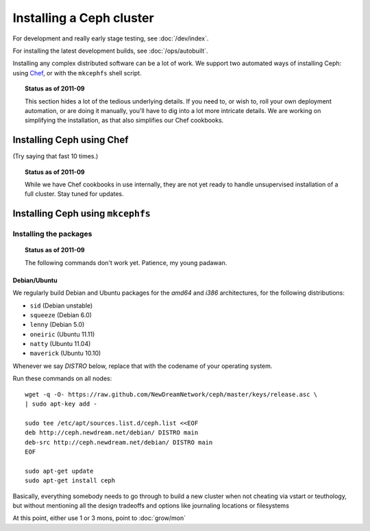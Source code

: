 ===========================
 Installing a Ceph cluster
===========================

For development and really early stage testing, see :doc:`/dev/index`.

For installing the latest development builds, see
:doc:`/ops/autobuilt`.

Installing any complex distributed software can be a lot of work. We
support two automated ways of installing Ceph: using Chef_, or with
the ``mkcephfs`` shell script.

.. _Chef: http://wiki.opscode.com/display/chef

.. topic:: Status as of 2011-09

  This section hides a lot of the tedious underlying details. If you
  need to, or wish to, roll your own deployment automation, or are
  doing it manually, you'll have to dig into a lot more intricate
  details.  We are working on simplifying the installation, as that
  also simplifies our Chef cookbooks.


Installing Ceph using Chef
==========================

(Try saying that fast 10 times.)

.. topic:: Status as of 2011-09

  While we have Chef cookbooks in use internally, they are not yet
  ready to handle unsupervised installation of a full cluster. Stay
  tuned for updates.

.. todo:: write me


Installing Ceph using ``mkcephfs``
==================================

Installing the packages
-----------------------

.. topic:: Status as of 2011-09

  The following commands don't work yet. Patience, my young padawan.


.. _install-debs:

Debian/Ubuntu
~~~~~~~~~~~~~

We regularly build Debian and Ubuntu packages for the `amd64` and
`i386` architectures, for the following distributions:

- ``sid`` (Debian unstable)
- ``squeeze`` (Debian 6.0)
- ``lenny`` (Debian 5.0)
- ``oneiric`` (Ubuntu 11.11)
- ``natty`` (Ubuntu 11.04)
- ``maverick`` (Ubuntu 10.10)

.. todo:: http://ceph.newdream.net/debian/dists/ also has ``lucid``
   (Ubuntu 10.04), should that be removed?

Whenever we say *DISTRO* below, replace that with the codename of your
operating system.

Run these commands on all nodes::

	wget -q -O- https://raw.github.com/NewDreamNetwork/ceph/master/keys/release.asc \
	| sudo apt-key add -

	sudo tee /etc/apt/sources.list.d/ceph.list <<EOF
	deb http://ceph.newdream.net/debian/ DISTRO main
	deb-src http://ceph.newdream.net/debian/ DISTRO main
	EOF

	sudo apt-get update
	sudo apt-get install ceph









.. todo:: For older distributions, you may need to make sure your apt-get may read .bz2 compressed files. This works for Debian Lenny 5.0.3:

	$ apt-get install bzip2

.. todo:: ponder packages

	Package: ceph
	Recommends: ceph-client-tools, ceph-fuse, libceph1, librados2, librbd1, btrfs-tools, gceph

	Package: ceph-client-tools
	Package: ceph-fuse
	Package: libceph-dev
	Package: librados-dev
	Package: librbd-dev
	Package: obsync
	Package: python-ceph
	Package: radosgw


.. todo:: Other operating system support.


.. todo:: write me

Basically, everything somebody needs to go through to build a new
cluster when not cheating via vstart or teuthology, but without
mentioning all the design tradeoffs and options like journaling
locations or filesystems

At this point, either use 1 or 3 mons, point to :doc:`grow/mon`
